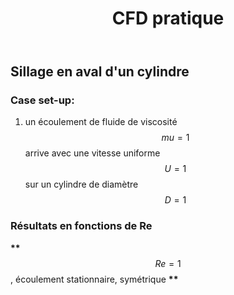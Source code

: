 #+TITLE: CFD pratique

** Sillage en aval d'un cylindre

*** Case set-up:
**** un écoulement de fluide de viscosité $$mu=1$$ arrive avec une vitesse uniforme $$U=1$$ sur un cylindre de diamètre $$D=1$$
*** Résultats en fonctions de Re
****
$$Re=1$$, écoulement stationnaire, symétrique
****
